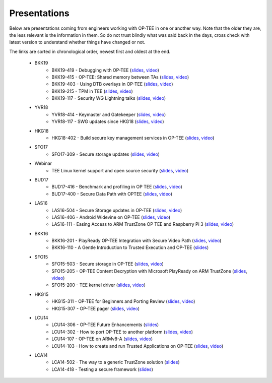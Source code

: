 .. _presentations:

Presentations
#############
Below are presentations coming from engineers working with OP-TEE in one or
another way. Note that the older they are, the less relevant is the information
in them. So do not trust blindly what was said back in the days, cross check
with latest version to understand whether things have changed or not.

The links are sorted in chronological order, newest first and oldest at the
end.

    - BKK19
        - BKK19-419 - Debugging with OP-TEE
          (`slides <https://static.linaro.org/connect/bkk19/presentations/bkk19-419.pdf>`__,
          `video <https://static.linaro.org/connect/bkk19/videos/bkk19-419.mp4>`__)

        - BKK19-415 - OP-TEE: Shared memory between TAs
          (`slides <https://static.linaro.org/connect/bkk19/presentations/bkk19-415.pdf>`__,
          `video <https://youtu.be/L-AfhBzxWTU>`__)

        - BKK19-403 - Using DTB overlays in OP-TEE
          (`slides <https://static.linaro.org/connect/bkk19/presentations/bkk19-403.pdf>`__,
          `video <https://youtu.be/WFH4KGoToHI>`__)

        - BKK19-215 - TPM in TEE
          (`slides <https://static.linaro.org/connect/bkk19/presentations/bkk19-215.pdf>`__,
          `video <https://youtu.be/-uR_oUp0wPE>`__)

        - BKK19-117 - Security WG Lightning talks
          (`slides
          <https://static.linaro.org/connect/bkk19/presentations/bkk19-117.pdf>`__,
          `video <https://youtu.be/k6bmQrBe7sc>`__)

    - YVR18
        - YVR18-414 - Keymaster and Gatekeeper
          (`slides <https://static.linaro.org/connect/yvr18/presentations/yvr18-414.pdf>`__, 
          `video <https://youtu.be/UR3io1uCkdo>`__)

        - YVR18-117 - SWG updates since HKG18
          (`slides <https://static.linaro.org/connect/yvr18/presentations/yvr18-117.pdf>`__, 
          `video <https://youtu.be/FN4J2gB2Kns>`__)

    - HKG18
        - HKG18-402 - Build secure key management services in OP-TEE
          (`slides <https://www.slideshare.net/linaroorg/hkg18402-build-secure-key-management-services-in-optee>`__, 
          `video <http://static.linaro.org/connect/hkg18/videos/hkg18-402.mp4>`__)

    - SFO17
        - SFO17-309 - Secure storage updates
          (`slides <https://www.slideshare.net/linaroorg/secure-storage-updates-sfo17309>`__, 
          `video <https://youtu.be/k61PiuFrc_U>`__)

    - Webinar
        - TEE Linux kernel support and open source security
          (`slides <https://www.slideshare.net/linaroorg/tee-kernel-support-is-now-upstream-what-this-means-for-open-source-security-76943254>`__, 
          `video <https://youtu.be/kk3_DUMJrTI>`__)

    - BUD17
        - BUD17-416 - Benchmark and profiling in OP TEE
          (`slides <http://static.linaro.org/connect/bud17/Presentations/BUD17-416%20-%20Benchmark%20and%20Profiling%20in%20OP-TEE.pdf>`__, 
          `video <https://youtu.be/gr6AxvqfDds>`__)

        - BUD17-400 - Secure Data Path with OPTEE
          (`slides <https://www.slideshare.net/linaroorg/bud17400-secure-data-path-with-optee>`__, 
          `video <https://youtu.be/6JdzsWZq4Ls>`__)

    - LAS16
        - LAS16-504 - Secure Storage updates in OP-TEE
          (`slides <http://static.linaro.org/connect/las16/Presentations/Friday/LAS16-504%20-%20Secure%20Storage%20updates%20in%20OP-TEE.pdf>`__, 
          `video <https://youtu.be/9OEt4aG6V5w>`__)

        - LAS16-406 - Android Widevine on OP-TEE
          (`slides <http://static.linaro.org/connect/las16/Presentations/Thursday/LAS16-406%20-%20Android%20Widevine%20on%20OP-TEE.pdf>`__, 
          `video <https://youtu.be/LEJqTXVs9N8>`__)

        - LAS16-111 - Easing Access to ARM TrustZone OP TEE and Raspberry Pi 3
          (`slides <https://www.slideshare.net/96Boards/las16-111-raspberry-pi3-optee-and-jtag-debugging>`__, 
          `video <https://youtu.be/3MnLrHoQcyI>`__)

    - BKK16
        - BKK16-201 - PlayReady OP-TEE Integration with Secure Video Path
          (`slides <https://www.slideshare.net/linaroorg/bkk16201-play-ready-optee-integration-with-secure-video-path-lhg1>`__, 
          `video <https://youtu.be/04iRIWvxCiw>`__)

        - BKK16-110 - A Gentle Introduction to Trusted Execution and OP-TEE
          (`slides <https://www.slideshare.net/linaroorg/bkk16110-a-gentle-introduction-to-trusted-execution-and-optee>`__)

    - SFO15
        - SFO15-503 - Secure storage in OP-TEE
          (`slides <https://www.slideshare.net/linaroorg/sfo15503-secure-storage-in-optee>`__, 
          `video <https://youtu.be/pChEdObYLRM>`__)

        - SFO15-205 - OP-TEE Content Decryption with Microsoft PlayReady on ARM TrustZone
          (`slides <https://www.slideshare.net/linaroorg/sfo15205-optee-content-decryption-with-microsoft-playready-on-arm-53111683>`__, 
          `video <https://youtu.be/defbtpsw6h8>`__)

        - SFO15-200 - TEE kernel driver
          (`slides <https://www.slideshare.net/linaroorg/sfo15200-linux-kernel-generic-tee-driver>`__, 
          `video <https://youtu.be/BhLndLUQamM>`__)

    - HKG15
        - HKG15-311 - OP-TEE for Beginners and Porting Review
          (`slides <https://www.slideshare.net/linaroorg/hkg15311-optee-for-beginners-and-porting-review>`__, 
          `video <https://youtu.be/Fksx4-bpHRY>`__)

        - HKG15-307 - OP-TEE pager
          (`slides <https://www.slideshare.net/linaroorg/hkg15307-optee-paging>`__, 
          `video <https://youtu.be/hCYjlBPxEbY>`__)
        
    - LCU14
        - LCU14-306 - OP-TEE Future Enhancements
          (`slides <https://www.slideshare.net/linaroorg/lcu14-306-optee-future-enhancements>`__)

        - LCU14-302 - How to port OP-TEE to another platform
          (`slides <https://www.slideshare.net/linaroorg/lcu14-302-how-to-port-optee-to-another-platform>`__, 
          `video <https://youtu.be/QgaGJow7hws>`__)

        - LCU14-107 - OP-TEE on ARMv8-A
          (`slides <https://www.slideshare.net/linaroorg/lcu14-107-optee-on-ar-mv8>`__, 
          `video <https://youtu.be/JViplz-ah9M>`__)

        - LCU14-103 - How to create and run Trusted Applications on OP-TEE
          (`slides <https://www.slideshare.net/linaroorg/lcu14103-how-to-create-and-run-trusted-applications-on-optee>`__, 
          `video <https://youtu.be/6fmwhqrOmpc>`__)

    - LCA14
        - LCA14-502 - The way to a generic TrustZone solution
          (`slides <https://www.slideshare.net/linaroorg/lca14-502-thewaytoagenerictrustzonesolution>`__)

        - LCA14-418 - Testing a secure framework
          (`slides <https://www.slideshare.net/linaroorg/lca14-lca14418-testing-a-secure-framework>`__)

